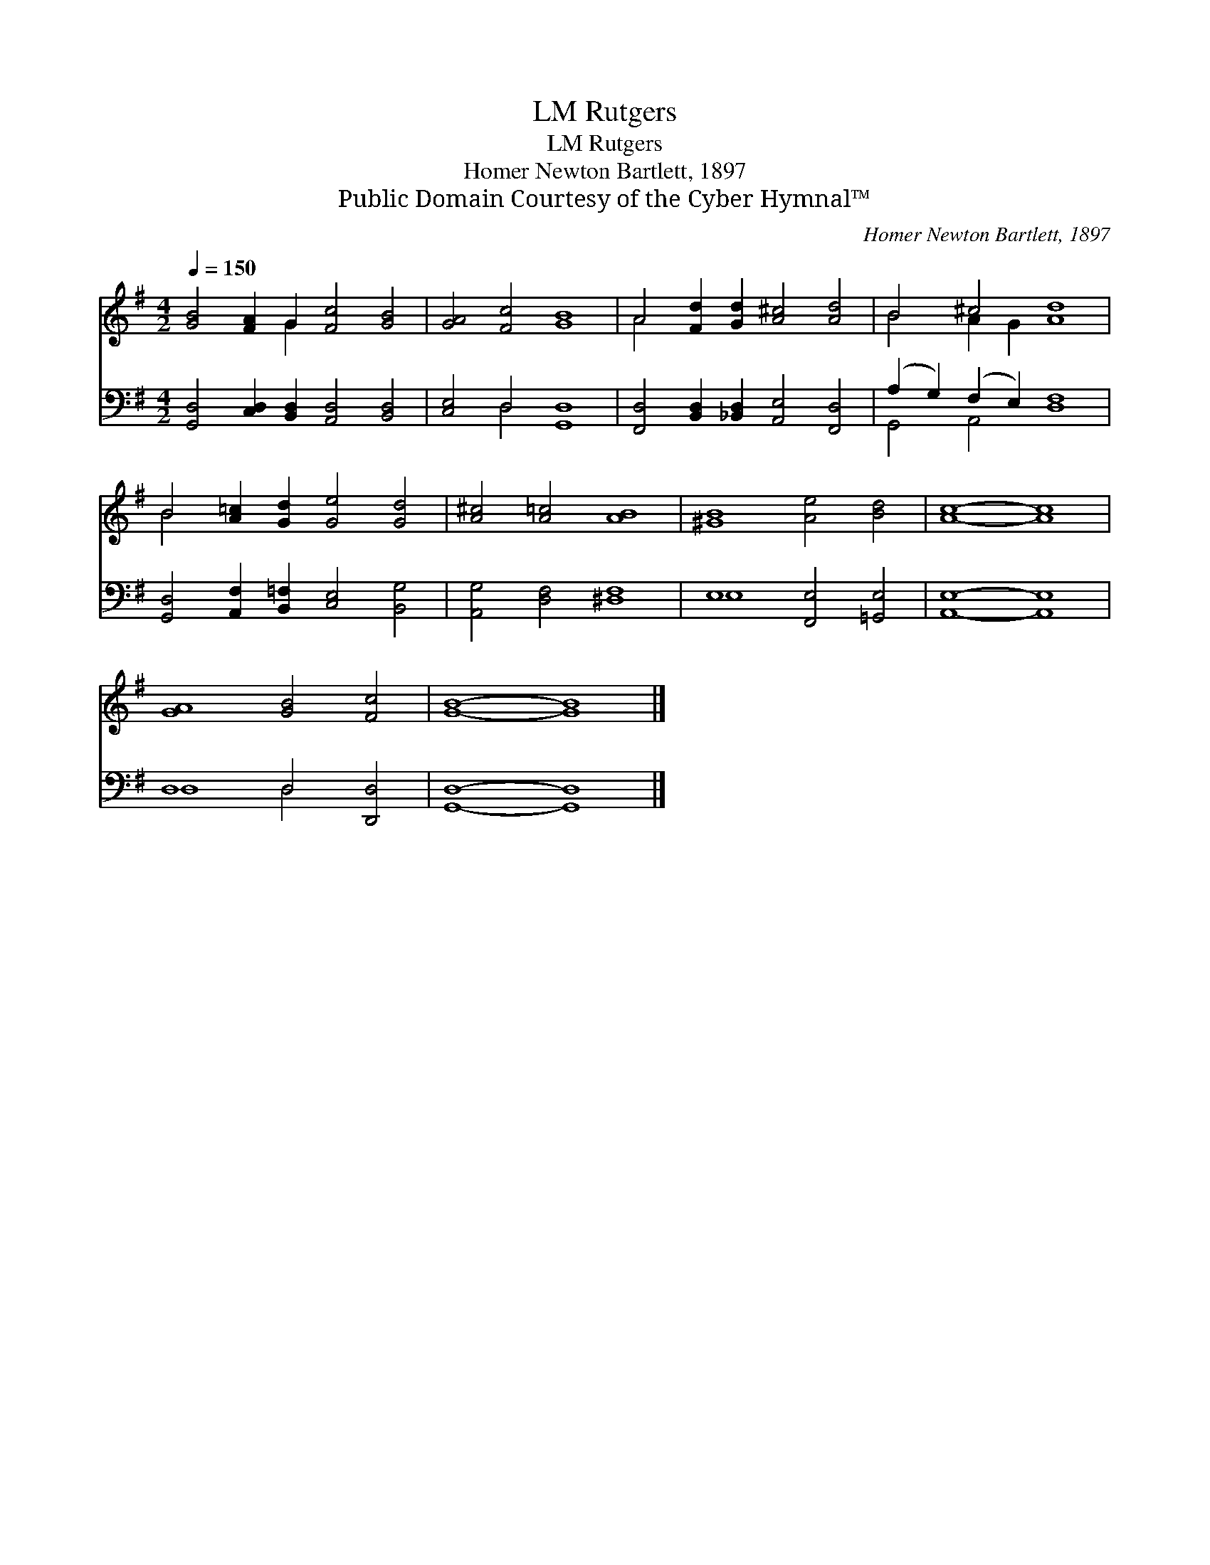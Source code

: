 X:1
T:Rutgers, LM
T:Rutgers, LM
T:Homer Newton Bartlett, 1897
T:Public Domain Courtesy of the Cyber Hymnal™
C:Homer Newton Bartlett, 1897
Z:Public Domain
Z:Courtesy of the Cyber Hymnal™
%%score ( 1 2 ) ( 3 4 )
L:1/8
Q:1/4=150
M:4/2
K:G
V:1 treble 
V:2 treble 
V:3 bass 
V:4 bass 
V:1
 [GB]4 [FA]2 G2 [Fc]4 [GB]4 | [GA]4 [Fc]4 [GB]8 | A4 [Fd]2 [Gd]2 [A^c]4 [Ad]4 | B4 ^c4 [Ad]8 | %4
 B4 [A=c]2 [Gd]2 [Ge]4 [Gd]4 | [A^c]4 [A=c]4 [AB]8 | [^GB]8 [Ae]4 [Bd]4 | [Ac]8- [Ac]8 | %8
 [GA]8 [GB]4 [Fc]4 | [GB]8- [GB]8 |] %10
V:2
 x6 G2 x8 | x16 | A4 x12 | B4 A2 G2 x8 | B4 x12 | x16 | x16 | x16 | x16 | x16 |] %10
V:3
 [G,,D,]4 [C,D,]2 [B,,D,]2 [A,,D,]4 [B,,D,]4 | [C,E,]4 D,4 [G,,D,]8 | %2
 [F,,D,]4 [B,,D,]2 [_B,,D,]2 [A,,E,]4 [F,,D,]4 | (A,2 G,2) (F,2 E,2) [D,F,]8 | %4
 [G,,D,]4 [A,,F,]2 [B,,=F,]2 [C,E,]4 [B,,G,]4 | [A,,G,]4 [D,F,]4 [^D,F,]8 | %6
 E,8 [F,,E,]4 [=G,,E,]4 | [A,,E,]8- [A,,E,]8 | D,8 D,4 [D,,D,]4 | [G,,D,]8- [G,,D,]8 |] %10
V:4
 x16 | x4 D,4 x8 | x16 | G,,4 A,,4 x8 | x16 | x16 | E,8 x8 | x16 | D,8 D,4 x4 | x16 |] %10

